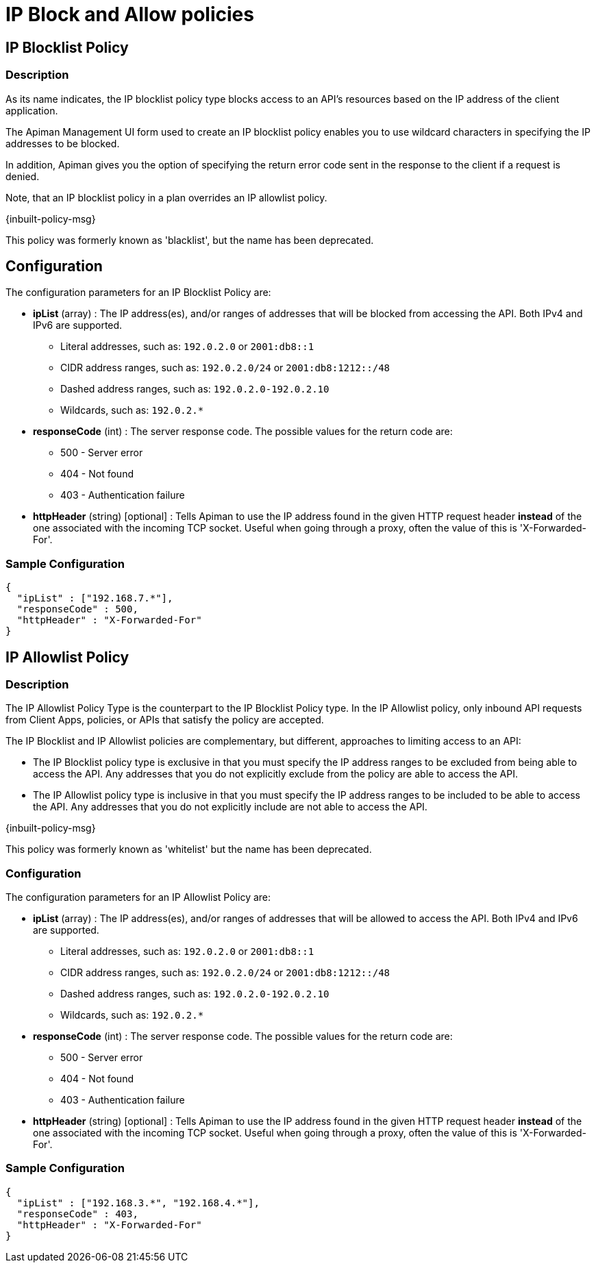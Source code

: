 = IP Block and Allow policies

== IP Blocklist Policy

=== Description

As its name indicates, the IP blocklist policy type blocks access to an API's resources based on the IP address of the client application.

The Apiman Management UI form used to create an IP blocklist policy enables you to use wildcard characters in specifying the IP addresses to be blocked.

In addition, Apiman gives you the option of specifying the return error code sent in the response to the client if a request is denied.

Note, that an IP blocklist policy in a plan overrides an IP allowlist policy.

[.inbuilt-policy]
****
{inbuilt-policy-msg}

This policy was formerly known as 'blacklist', but the name has been deprecated.
****
== Configuration

The configuration parameters for an IP Blocklist Policy are:

* *ipList* (array) : The IP address(es), and/or ranges of addresses that will be blocked from accessing the API. Both IPv4 and IPv6 are supported.
** Literal addresses, such as: `192.0.2.0` or `2001:db8::1`
** CIDR address ranges, such as: `192.0.2.0/24` or `2001:db8:1212::/48`
** Dashed address ranges, such as: `192.0.2.0-192.0.2.10`
** Wildcards, such as: `192.0.2.*`

* *responseCode* (int) : The server response code. The possible values for the return code are:
** 500 - Server error
** 404 - Not found
** 403 - Authentication failure
* *httpHeader* (string) [optional] : Tells Apiman to use the IP address found in the given HTTP request header *instead* of the one associated with the incoming TCP socket.  Useful when going through a proxy, often the value of this is 'X-Forwarded-For'.

=== Sample Configuration

[source,json]
----
{
  "ipList" : ["192.168.7.*"],
  "responseCode" : 500,
  "httpHeader" : "X-Forwarded-For"
}
----

== IP Allowlist Policy

=== Description

The IP Allowlist Policy Type is the counterpart to the IP Blocklist Policy type.
In the IP Allowlist policy, only inbound API requests from Client Apps, policies, or APIs that satisfy the policy are accepted.

The IP Blocklist and IP Allowlist policies are complementary, but different, approaches to limiting access to an API:

* The IP Blocklist policy type is exclusive in that you must specify the IP address ranges to be excluded from being able to access the API. Any addresses that you do not explicitly exclude from the policy are able to access the API.

* The IP Allowlist policy type is inclusive in that you must specify the IP address ranges to be included to be able to access the API. Any addresses that you do not explicitly include are not able to access the API.

[.inbuilt-policy]
****
{inbuilt-policy-msg}

This policy was formerly known as 'whitelist' but the name has been deprecated.
****
=== Configuration

The configuration parameters for an IP Allowlist Policy are:

* *ipList* (array) : The IP address(es), and/or ranges of addresses that will be allowed to access the API. Both IPv4 and IPv6 are supported.
** Literal addresses, such as: `192.0.2.0` or `2001:db8::1`
** CIDR address ranges, such as: `192.0.2.0/24` or `2001:db8:1212::/48`
** Dashed address ranges, such as: `192.0.2.0-192.0.2.10`
** Wildcards, such as: `192.0.2.*`
* *responseCode* (int) : The server response code. The possible values for the return code are:
** 500 - Server error
** 404 - Not found
** 403 - Authentication failure
* *httpHeader* (string) [optional] : Tells Apiman to use the IP address found in the given HTTP request header *instead* of the one associated with the incoming TCP socket.  Useful when going through a proxy, often the value of this is 'X-Forwarded-For'.

=== Sample Configuration

[source,json]
----
{
  "ipList" : ["192.168.3.*", "192.168.4.*"],
  "responseCode" : 403,
  "httpHeader" : "X-Forwarded-For"
}
----
